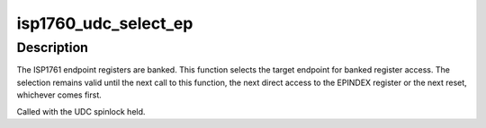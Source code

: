 .. -*- coding: utf-8; mode: rst -*-
.. src-file: drivers/usb/isp1760/isp1760-udc.c

.. _`isp1760_udc_select_ep`:

isp1760_udc_select_ep
=====================

.. c:function:: void isp1760_udc_select_ep(struct isp1760_ep *ep)

    Select an endpoint for register access

    :param struct isp1760_ep \*ep:
        The endpoint

.. _`isp1760_udc_select_ep.description`:

Description
-----------

The ISP1761 endpoint registers are banked. This function selects the target
endpoint for banked register access. The selection remains valid until the
next call to this function, the next direct access to the EPINDEX register
or the next reset, whichever comes first.

Called with the UDC spinlock held.

.. This file was automatic generated / don't edit.

